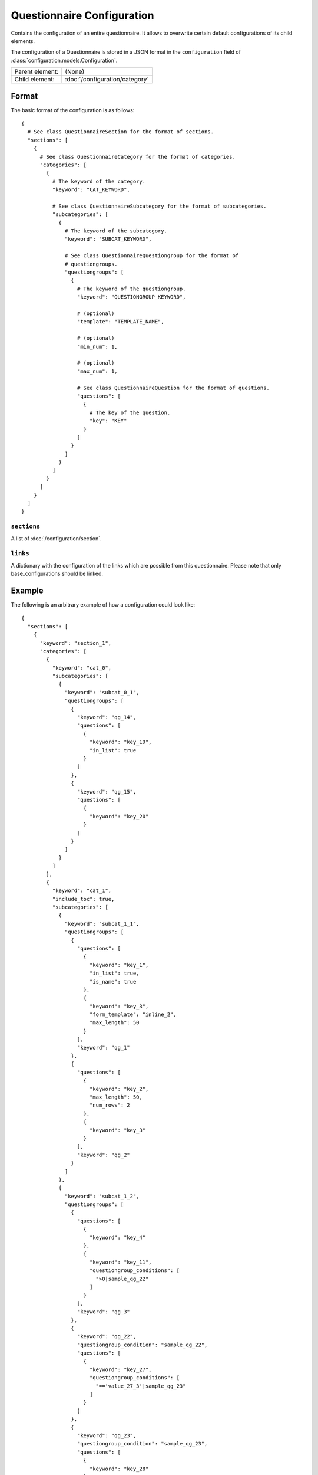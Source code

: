 Questionnaire Configuration
===========================

Contains the configuration of an entire questionnaire. It allows to
overwrite certain default configurations of its child elements.

The configuration of a Questionnaire is stored in a JSON format in the
``configuration`` field of :class:`configuration.models.Configuration`.

.. seealso::
    :class:`configuration.configuration.QuestionnaireConfiguration`

+-----------------+----------------------------------------------------+
| Parent element: | (None)                                             |
+-----------------+----------------------------------------------------+
| Child element:  | :doc:`/configuration/category`                     |
+-----------------+----------------------------------------------------+

Format
------

The basic format of the configuration is as follows::

  {
    # See class QuestionnaireSection for the format of sections.
    "sections": [
      {
        # See class QuestionnaireCategory for the format of categories.
        "categories": [
          {
            # The keyword of the category.
            "keyword": "CAT_KEYWORD",

            # See class QuestionnaireSubcategory for the format of subcategories.
            "subcategories": [
              {
                # The keyword of the subcategory.
                "keyword": "SUBCAT_KEYWORD",

                # See class QuestionnaireQuestiongroup for the format of
                # questiongroups.
                "questiongroups": [
                  {
                    # The keyword of the questiongroup.
                    "keyword": "QUESTIONGROUP_KEYWORD",

                    # (optional)
                    "template": "TEMPLATE_NAME",

                    # (optional)
                    "min_num": 1,

                    # (optional)
                    "max_num": 1,

                    # See class QuestionnaireQuestion for the format of questions.
                    "questions": [
                      {
                        # The key of the question.
                        "key": "KEY"
                      }
                    ]
                  }
                ]
              }
            ]
          }
        ]
      }
    ]
  }

.. seealso::
    For more information on the configuration of its child elements,
    please refer to their respective documentation:

    * :doc:`/configuration/category`
    * :doc:`/configuration/subcategory`
    * :doc:`/configuration/questiongroup`
    * :doc:`/configuration/question`
    * :doc:`/configuration/key`
    * :doc:`/configuration/value`

``sections``
^^^^^^^^^^^^

A list of :doc:`/configuration/section`.

``links``
^^^^^^^^^

A dictionary with the configuration of the links which are possible from
this questionnaire. Please note that only base_configurations should be
linked.


.. _configuration_questionnaire_example:

Example
-------

The following is an arbitrary example of how a configuration could look like::

  {
    "sections": [
      {
        "keyword": "section_1",
        "categories": [
          {
            "keyword": "cat_0",
            "subcategories": [
              {
                "keyword": "subcat_0_1",
                "questiongroups": [
                  {
                    "keyword": "qg_14",
                    "questions": [
                      {
                        "keyword": "key_19",
                        "in_list": true
                      }
                    ]
                  },
                  {
                    "keyword": "qg_15",
                    "questions": [
                      {
                        "keyword": "key_20"
                      }
                    ]
                  }
                ]
              }
            ]
          },
          {
            "keyword": "cat_1",
            "include_toc": true,
            "subcategories": [
              {
                "keyword": "subcat_1_1",
                "questiongroups": [
                  {
                    "questions": [
                      {
                        "keyword": "key_1",
                        "in_list": true,
                        "is_name": true
                      },
                      {
                        "keyword": "key_3",
                        "form_template": "inline_2",
                        "max_length": 50
                      }
                    ],
                    "keyword": "qg_1"
                  },
                  {
                    "questions": [
                      {
                        "keyword": "key_2",
                        "max_length": 50,
                        "num_rows": 2
                      },
                      {
                        "keyword": "key_3"
                      }
                    ],
                    "keyword": "qg_2"
                  }
                ]
              },
              {
                "keyword": "subcat_1_2",
                "questiongroups": [
                  {
                    "questions": [
                      {
                        "keyword": "key_4"
                      },
                      {
                        "keyword": "key_11",
                        "questiongroup_conditions": [
                          ">0|sample_qg_22"
                        ]
                      }
                    ],
                    "keyword": "qg_3"
                  },
                  {
                    "keyword": "qg_22",
                    "questiongroup_condition": "sample_qg_22",
                    "questions": [
                      {
                        "keyword": "key_27",
                        "questiongroup_conditions": [
                          "=='value_27_3'|sample_qg_23"
                        ]
                      }
                    ]
                  },
                  {
                    "keyword": "qg_23",
                    "questiongroup_condition": "sample_qg_23",
                    "questions": [
                      {
                        "keyword": "key_28"
                      }
                    ]
                  },
                  {
                    "keyword": "qg_29",
                    "detail_level": "sample_plus",
                    "questions": [
                      {
                        "keyword": "key_37"
                      },
                      {
                        "keyword": "key_38"
                      }
                    ]
                  }
                ]
              }
            ]
          },
          {
            "keyword": "cat_2",
            "subcategories": [
              {
                "keyword": "subcat_2_1",
                "questiongroups": [
                  {
                    "questions": [
                      {
                        "keyword": "key_13",
                        "questiongroup_conditions": [
                          "=='value_13_5'|sample_qg_18"
                        ]
                      }
                    ],
                    "keyword": "qg_10"
                  },
                  {
                    "keyword": "qg_18",
                    "questiongroup_condition": "sample_qg_18",
                    "questions": [
                      {
                        "keyword": "key_24"
                      }
                    ]
                  }
                ]
              },
              {
                "keyword": "subcat_2_2a",
                "subcategories": [
                  {
                    "keyword": "subcat_2_2b",
                    "questiongroups": [
                      {
                        "questions": [
                          {
                            "keyword": "key_12",
                            "view_template": "textinput"
                          }
                        ],
                        "keyword": "qg_9"
                      }
                    ]
                  }
                ]
              },
              {
                "keyword": "subcat_2_3a",
                "subcategories": [
                  {
                    "keyword": "subcat_2_3b",
                    "subcategories": [
                      {
                        "keyword": "subcat_2_3c",
                        "questiongroups": [
                          {
                            "keyword": "qg_19",
                            "questions": [
                              {
                                "keyword": "key_5",
                                "in_list": true
                              }
                            ]
                          }
                        ]
                      }
                    ]
                  }
                ]
              },
              {
                "keyword": "subcat_2_4",
                "subcategories": [
                  {
                    "keyword": "subcat_2_4a",
                    "questiongroups": [
                      {
                        "keyword": "qg_20",
                        "questions": [
                          {
                            "keyword": "key_25"
                          }
                        ]
                      }
                    ]
                  },
                  {
                    "keyword": "subcat_2_4b",
                    "subcategories": [
                      {
                        "keyword": "subcat_2_4b1",
                        "subcategories": [
                          {
                            "keyword": "subcat_2_4b2",
                            "questiongroups": [
                              {
                                "keyword": "qg_21",
                                "questions": [
                                  {
                                    "keyword": "key_26"
                                  }
                                ]
                              }
                            ]
                          }
                        ]
                      }
                    ]
                  }
                ]
              }
            ]
          },
          {
            "keyword": "cat_3",
            "subcategories": [
              {
                "keyword": "subcat_3_1",
                "questiongroups": [
                  {
                    "questions": [
                      {
                        "keyword": "key_7"
                      }
                    ],
                    "keyword": "qg_5"
                  },
                  {
                    "questions": [
                      {
                        "keyword": "key_8"
                      }
                    ],
                    "keyword": "qg_6"
                  },
                  {
                    "keyword": "qg_13",
                    "numbered": "inline",
                    "questions": [
                      {
                        "keyword": "key_17"
                      },
                      {
                        "keyword": "key_18"
                      }
                    ]
                  }
                ]
              },
              {
                "keyword": "subcat_3_2",
                "questiongroups": [
                  {
                    "keyword": "qg_7",
                    "numbered": "prefix",
                    "questions": [
                      {
                        "keyword": "key_9"
                      }
                    ]
                  },
                  {
                    "questions": [
                      {
                        "keyword": "key_10"
                      }
                    ],
                    "keyword": "qg_8",
                    "max_num": 3,
                    "min_num": 2
                  }
                ]
              }
            ]
          }
        ]
      },
      {
        "keyword": "section_2",
        "categories": [
          {
            "keyword": "cat_4",
            "subcategories": [
              {
                "keyword": "subcat_4_1",
                "questiongroups": [
                  {
                    "questions": [
                      {
                        "keyword": "key_14",
                        "filter": true
                      }
                    ],
                    "keyword": "qg_11"
                  },
                  {
                    "questions": [
                      {
                        "keyword": "key_16",
                        "conditional": true
                      },
                      {
                        "keyword": "key_15",
                        "conditions": [
                          "value_15_1|True|key_16"
                        ]
                      }
                    ],
                    "keyword": "qg_12"
                  }
                ]
              },
              {
                "keyword": "subcat_4_2",
                "questiongroups": [
                  {
                    "keyword": "qg_16",
                    "questions": [
                      {
                        "keyword": "key_21",
                        "view_template": "textinput",
                        "questiongroup_conditions": [
                          ">1|questiongroup_17",
                          "<3|questiongroup_17"
                        ]
                      }
                    ]
                  },
                  {
                    "keyword": "qg_17",
                    "questiongroup_condition": "questiongroup_17",
                    "questions": [
                      {
                        "keyword": "key_22"
                      },
                      {
                        "keyword": "key_23"
                      }
                    ]
                  }
                ]
              },
              {
                "keyword": "subcat_4_3",
                "questiongroups": [
                  {
                    "keyword": "qg_24",
                    "view_template": "bars",
                    "questions": [
                      {
                        "keyword": "key_29"
                      },
                      {
                        "keyword": "key_30"
                      },
                      {
                        "keyword": "key_31"
                      },
                      {
                        "keyword": "key_32"
                      }
                    ]
                  }
                ]
              }
            ]
          },
          {
            "keyword": "cat_5",
            "subcategories": [
              {
                "keyword": "subcat_5_1",
                "form_template": "table_1",
                "view_template": "table_1",
                "table_grouping": [
                  [
                    "qg_25",
                    "qg_27"
                  ],
                  [
                    "qg_26",
                    "qg_28"
                  ]
                ],
                "questiongroups": [
                  {
                    "keyword": "qg_25",
                    "questions": [
                      {
                        "keyword": "key_33"
                      },
                      {
                        "keyword": "key_34"
                      }
                    ]
                  },
                  {
                    "keyword": "qg_26",
                    "min_num": 3,
                    "questions": [
                      {
                        "keyword": "key_35"
                      },
                      {
                        "keyword": "key_36"
                      }
                    ]
                  },
                  {
                    "keyword": "qg_27",
                    "questions": [
                      {
                        "keyword": "key_33"
                      },
                      {
                        "keyword": "key_34"
                      }
                    ]
                  },
                  {
                    "keyword": "qg_28",
                    "min_num": 3,
                    "questions": [
                      {
                        "keyword": "key_35"
                      },
                      {
                        "keyword": "key_36"
                      }
                    ]
                  }
                ]
              }
            ]
          }
        ]
      }
    ],
    "links": [
      {
        "keyword": "samplemulti"
      }
    ]
  }

